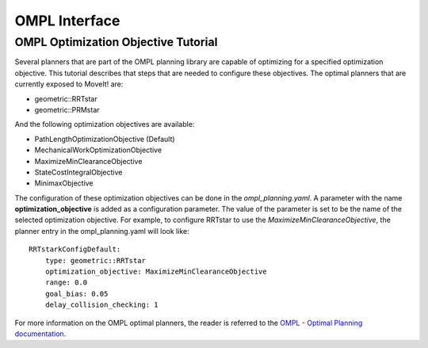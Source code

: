 OMPL Interface
========================================

OMPL Optimization Objective Tutorial
------------------------------------

Several planners that are part of the OMPL planning library are capable of optimizing for a specified optimization objective. This tutorial describes that steps that are needed to configure these objectives. The optimal planners that are currently exposed to MoveIt! are:

* geometric::RRTstar
* geometric::PRMstar

And the following optimization objectives are available:

* PathLengthOptimizationObjective (Default)
* MechanicalWorkOptimizationObjective
* MaximizeMinClearanceObjective
* StateCostIntegralObjective
* MinimaxObjective

The configuration of these optimization objectives can be done in the *ompl_planning.yaml*. A parameter with the name **optimization_objective** is added as a configuration parameter. The value of the parameter is set to be the name of the selected optimization objective. For example, to configure RRTstar to use the *MaximizeMinClearanceObjective*, the planner entry in the ompl_planning.yaml will look like::

	RRTstarkConfigDefault:
	    type: geometric::RRTstar
	    optimization_objective: MaximizeMinClearanceObjective
	    range: 0.0
	    goal_bias: 0.05
	    delay_collision_checking: 1

For more information on the OMPL optimal planners, the reader is referred to the
`OMPL - Optimal Planning documentation <http://ompl.kavrakilab.org/optimalPlanning.html>`_.
